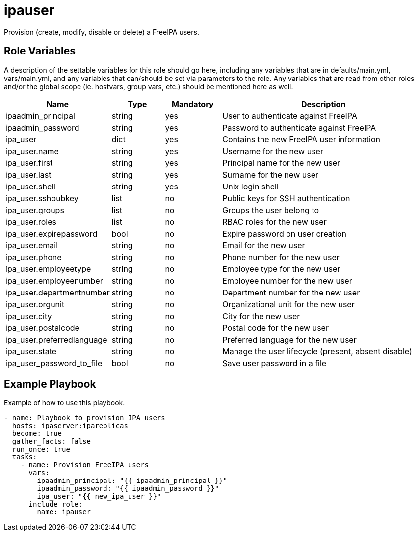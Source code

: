 = ipauser

Provision (create, modify, disable or delete) a FreeIPA users.

== Role Variables

A description of the settable variables for this role should go here, including any variables that are in defaults/main.yml, vars/main.yml, and any variables that can/should be set via parameters to the role. Any variables that are read from other roles and/or the global scope (ie. hostvars, group vars, etc.) should be mentioned here as well.

[cols="1,1,1,4",align="center",options="header",]
|===
| *Name*                     | *Type* | *Mandatory* | *Description*
| ipaadmin_principal         | string | yes         | User to authenticate against FreeIPA
| ipaadmin_password          | string | yes         | Password to authenticate against FreeIPA
| ipa_user                   | dict   | yes         | Contains the new FreeIPA user information
| ipa_user.name              | string | yes         | Username for the new user
| ipa_user.first             | string | yes         | Principal name for the new user
| ipa_user.last              | string | yes         | Surname for the new user
| ipa_user.shell             | string | yes         | Unix login shell
| ipa_user.sshpubkey         | list   | no          | Public keys for SSH authentication
| ipa_user.groups            | list   | no          | Groups the user belong to
| ipa_user.roles             | list   | no          | RBAC roles for the new user
| ipa_user.expirepassword    | bool   | no          | Expire password on user creation
| ipa_user.email             | string | no          | Email for the new user
| ipa_user.phone             | string | no          | Phone number for the new user
| ipa_user.employeetype      | string | no          | Employee type for the new user
| ipa_user.employeenumber    | string | no          | Employee number for the new user
| ipa_user.departmentnumber  | string | no          | Department number for the new user
| ipa_user.orgunit           | string | no          | Organizational unit for the new user
| ipa_user.city              | string | no          | City for the new user
| ipa_user.postalcode        | string | no          | Postal code for the new user
| ipa_user.preferredlanguage | string | no          | Preferred language for the new user
| ipa_user.state             | string | no          | Manage the user lifecycle (present, absent disable)
| ipa_user_password_to_file  | bool   | no          | Save user password in a file
|===

== Example Playbook

Example of how to use this playbook.

[source,yaml]
----
- name: Playbook to provision IPA users
  hosts: ipaserver:ipareplicas
  become: true
  gather_facts: false
  run_once: true
  tasks:
    - name: Provision FreeIPA users
      vars:
        ipaadmin_principal: "{{ ipaadmin_principal }}"
        ipaadmin_password: "{{ ipaadmin_password }}"
        ipa_user: "{{ new_ipa_user }}"
      include_role:
        name: ipauser
----